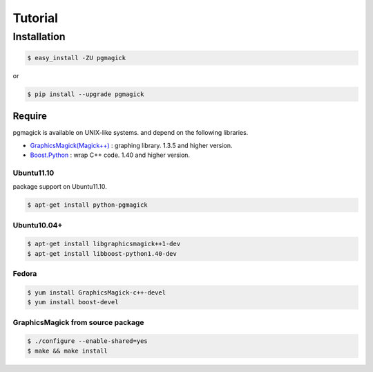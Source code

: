 ========
Tutorial
========

Installation
============

.. code-block:: bash

    $ easy_install -ZU pgmagick

or

.. code-block:: bash

    $ pip install --upgrade pgmagick


Require
-------
pgmagick is available on UNIX-like systems. and depend on the following libraries.

- `GraphicsMagick(Magick++)`_ : graphing library. 1.3.5 and higher version.
- `Boost.Python`_ : wrap C++ code. 1.40 and higher version.

.. _`GraphicsMagick(Magick++)`: http://www.graphicsmagick.org/Magick++/
.. _`Boost.Python`: http://www.boost.org/doc/libs/1_44_0/libs/python/doc/index.html

Ubuntu11.10
^^^^^^^^^^^
package support on Ubuntu11.10.

.. code-block:: bash

    $ apt-get install python-pgmagick

Ubuntu10.04+
^^^^^^^^^^^^

.. code-block:: bash

    $ apt-get install libgraphicsmagick++1-dev
    $ apt-get install libboost-python1.40-dev

Fedora
^^^^^^

.. code-block:: bash

    $ yum install GraphicsMagick-c++-devel
    $ yum install boost-devel


GraphicsMagick from source package
^^^^^^^^^^^^^^^^^^^^^^^^^^^^^^^^^^

.. code-block:: bash

    $ ./configure --enable-shared=yes
    $ make && make install

